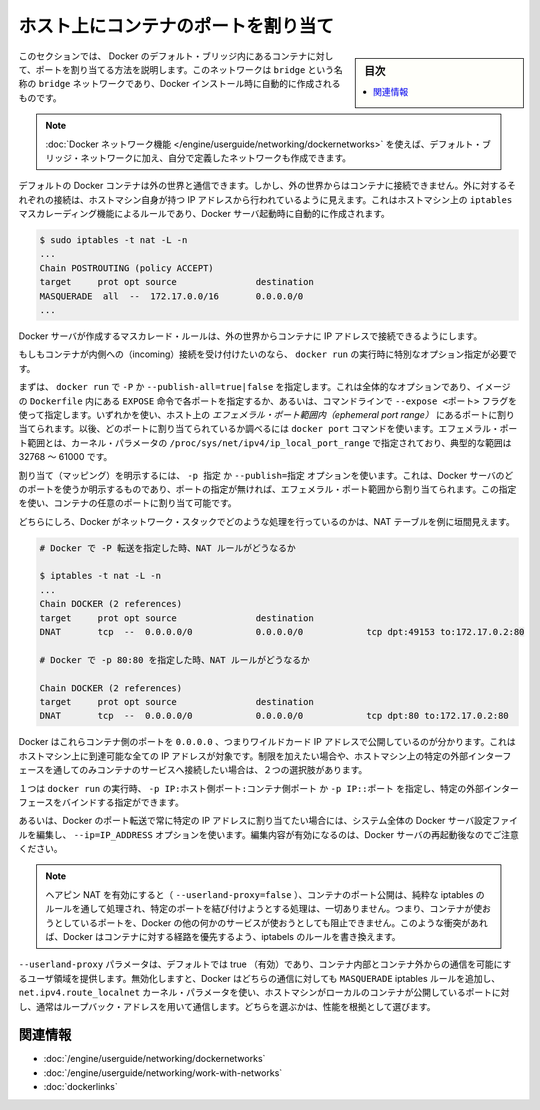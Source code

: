 .. -*- coding: utf-8 -*-
.. URL: https://docs.docker.com/engine/userguide/networking/default_network/binding/
.. SOURCE: https://github.com/docker/docker/blob/master/docs/userguide/networking/default_network/binding.md
   doc version: 1.12
      https://github.com/docker/docker/commits/master/docs/userguide/networking/default_network/binding.md
.. check date: 2016/06/15
.. Commits on Nov 3, 2016 9ef855f9e5fa8077468bda5ce43155318c58e60e
.. ---------------------------------------------------------------------------

.. Bind container ports to the host

.. _bind-container-ports-to-the-host:

========================================
ホスト上にコンテナのポートを割り当て
========================================

.. sidebar:: 目次

   .. contents:: 
       :depth: 3
       :local:

.. The information in this section explains binding container ports within the Docker default bridge. This is a bridge network named bridge created automatically when you install Docker.

このセクションでは、 Docker のデフォルト・ブリッジ内にあるコンテナに対して、ポートを割り当てる方法を説明します。このネットワークは ``bridge`` という名称の ``bridge`` ネットワークであり、Docker インストール時に自動的に作成されるものです。

..    Note: The Docker networks feature allows you to create user-defined networks in addition to the default bridge network.

.. note::

   :doc:`Docker ネットワーク機能 </engine/userguide/networking/dockernetworks>` を使えば、デフォルト・ブリッジ・ネットワークに加え、自分で定義したネットワークも作成できます。

.. By default Docker containers can make connections to the outside world, but the outside world cannot connect to containers. Each outgoing connection will appear to originate from one of the host machine’s own IP addresses thanks to an iptables masquerading rule on the host machine that the Docker server creates when it starts:

デフォルトの Docker コンテナは外の世界と通信できます。しかし、外の世界からはコンテナに接続できません。外に対するそれぞれの接続は、ホストマシン自身が持つ IP アドレスから行われているように見えます。これはホストマシン上の ``iptables`` マスカレーディング機能によるルールであり、Docker サーバ起動時に自動的に作成されます。

.. code-block:: bash

   $ sudo iptables -t nat -L -n
   ...
   Chain POSTROUTING (policy ACCEPT)
   target     prot opt source               destination
   MASQUERADE  all  --  172.17.0.0/16       0.0.0.0/0
   ...

.. The Docker server creates a masquerade rule that let containers connect to IP addresses in the outside world.

Docker サーバが作成するマスカレード・ルールは、外の世界からコンテナに IP アドレスで接続できるようにします。

.. If you want containers to accept incoming connections, you will need to provide special options when invoking docker run. There are two approaches.

もしもコンテナが内側への（incoming）接続を受け付けたいのなら、 ``docker run`` の実行時に特別なオプション指定が必要です。

.. First, you can supply -P or --publish-all=true|false to docker run which is a blanket operation that identifies every port with an EXPOSE line in the image’s Dockerfile or --expose <port> commandline flag and maps it to a host port somewhere within an ephemeral port range. The docker port command then needs to be used to inspect created mapping. The ephemeral port range is configured by /proc/sys/net/ipv4/ip_local_port_range kernel parameter, typically ranging from 32768 to 61000.

まずは、 ``docker run`` で  ``-P`` か ``--publish-all=true|false`` を指定します。これは全体的なオプションであり、イメージの ``Dockerfile`` 内にある ``EXPOSE`` 命令で各ポートを指定するか、あるいは、コマンドラインで ``--expose <ポート>`` フラグを使って指定します。いずれかを使い、ホスト上の *エフェメラル・ポート範囲内（ephemeral port range）* にあるポートに割り当てられます。以後、どのポートに割り当てられているか調べるには ``docker port`` コマンドを使います。エフェメラル・ポート範囲とは、カーネル・パラメータの ``/proc/sys/net/ipv4/ip_local_port_range`` で指定されており、典型的な範囲は 32768 ～ 61000 です。

.. Mapping can be specified explicitly using -p SPEC or --publish=SPEC option. It allows you to particularize which port on docker server - which can be any port at all, not just one within the ephemeral port range -- you want mapped to which port in the container.

割り当て（マッピング）を明示するには、 ``-p 指定`` か ``--publish=指定`` オプションを使います。これは、Docker サーバのどのポートを使うか明示するものであり、ポートの指定が無ければ、エフェメラル・ポート範囲から割り当てられます。この指定を使い、コンテナの任意のポートに割り当て可能です。

.. Either way, you should be able to peek at what Docker has accomplished in your network stack by examining your NAT tables.

どちらにしろ、Docker がネットワーク・スタックでどのような処理を行っているのかは、NAT テーブルを例に垣間見えます。

.. code-block:: bash

   # Docker で -P 転送を指定した時、NAT ルールがどうなるか
   
   $ iptables -t nat -L -n
   ...
   Chain DOCKER (2 references)
   target     prot opt source               destination
   DNAT       tcp  --  0.0.0.0/0            0.0.0.0/0            tcp dpt:49153 to:172.17.0.2:80
   
   # Docker で -p 80:80 を指定した時、NAT ルールがどうなるか
   
   Chain DOCKER (2 references)
   target     prot opt source               destination
   DNAT       tcp  --  0.0.0.0/0            0.0.0.0/0            tcp dpt:80 to:172.17.0.2:80

.. You can see that Docker has exposed these container ports on 0.0.0.0, the wildcard IP address that will match any possible incoming port on the host machine. If you want to be more restrictive and only allow container services to be contacted through a specific external interface on the host machine, you have two choices. When you invoke docker run you can use either -p IP:host_port:container_port or -p IP::port to specify the external interface for one particular binding.

Docker はこれらコンテナ側のポートを ``0.0.0.0`` 、つまりワイルドカード IP アドレスで公開しているのが分かります。これはホストマシン上に到達可能な全ての IP アドレスが対象です。制限を加えたい場合や、ホストマシン上の特定の外部インターフェースを通してのみコンテナのサービスへ接続したい場合は、２つの選択肢があります。

１つは  ``docker run`` の実行時、 ``-p IP:ホスト側ポート:コンテナ側ポート`` か ``-p IP::ポート`` を指定し、特定の外部インターフェースをバインドする指定ができます。

.. Or if you always want Docker port forwards to bind to one specific IP address, you can edit your system-wide Docker server settings and add the option --ip=IP_ADDRESS. Remember to restart your Docker server after editing this setting.

あるいは、Docker のポート転送で常に特定の IP アドレスに割り当てたい場合には、システム全体の Docker サーバ設定ファイルを編集し、 ``--ip=IP_ADDRESS`` オプションを使います。編集内容が有効になるのは、Docker サーバの再起動後なのでご注意ください。

..    Note: With hairpin NAT enabled (--userland-proxy=false), containers port exposure is achieved purely through iptables rules, and no attempt to bind the exposed port is ever made. This means that nothing prevents shadowing a previously listening service outside of Docker through exposing the same port for a container. In such conflicting situation, Docker created iptables rules will take precedence and route to the container.

.. note::

   ヘアピン NAT を有効にすると（ ``--userland-proxy=false`` ）、コンテナのポート公開は、純粋な iptables のルールを通して処理され、特定のポートを結び付けようとする処理は、一切ありません。つまり、コンテナが使おうとしているポートを、Docker の他の何かのサービスが使おうとしても阻止できません。このような衝突があれば、Docker はコンテナに対する経路を優先するよう、iptabels のルールを書き換えます。

.. The --userland-proxy parameter, true by default, provides a userland implementation for inter-container and outside-to-container communication. When disabled, Docker uses both an additional MASQUERADE iptable rule and the net.ipv4.route_localnet kernel parameter which allow the host machine to connect to a local container exposed port through the commonly used loopback address: this alternative is preferred for performance reasons.

``--userland-proxy`` パラメータは、デフォルトでは true （有効）であり、コンテナ内部とコンテナ外からの通信を可能にするユーザ領域を提供します。無効化しますと、Docker はどちらの通信に対しても ``MASQUERADE`` iptables ルールを追加し、 ``net.ipv4.route_localnet`` カーネル・パラメータを使い、ホストマシンがローカルのコンテナが公開しているポートに対し、通常はループバック・アドレスを用いて通信します。どちらを選ぶかは、性能を根拠として選びます。

.. Related information

関連情報
==========

..    Understand Docker container networks
    Work with network commands
    Legacy container links

* :doc:`/engine/userguide/networking/dockernetworks`
* :doc:`/engine/userguide/networking/work-with-networks`
* :doc:`dockerlinks`

.. seealso:: 

   Bind container ports to the host
      https://docs.docker.com/engine/userguide/networking/default_network/binding/
